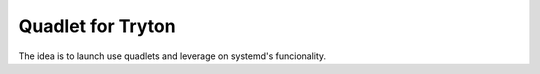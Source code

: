 Quadlet for Tryton
==================
The idea is to launch use quadlets and leverage on systemd's funcionality.

